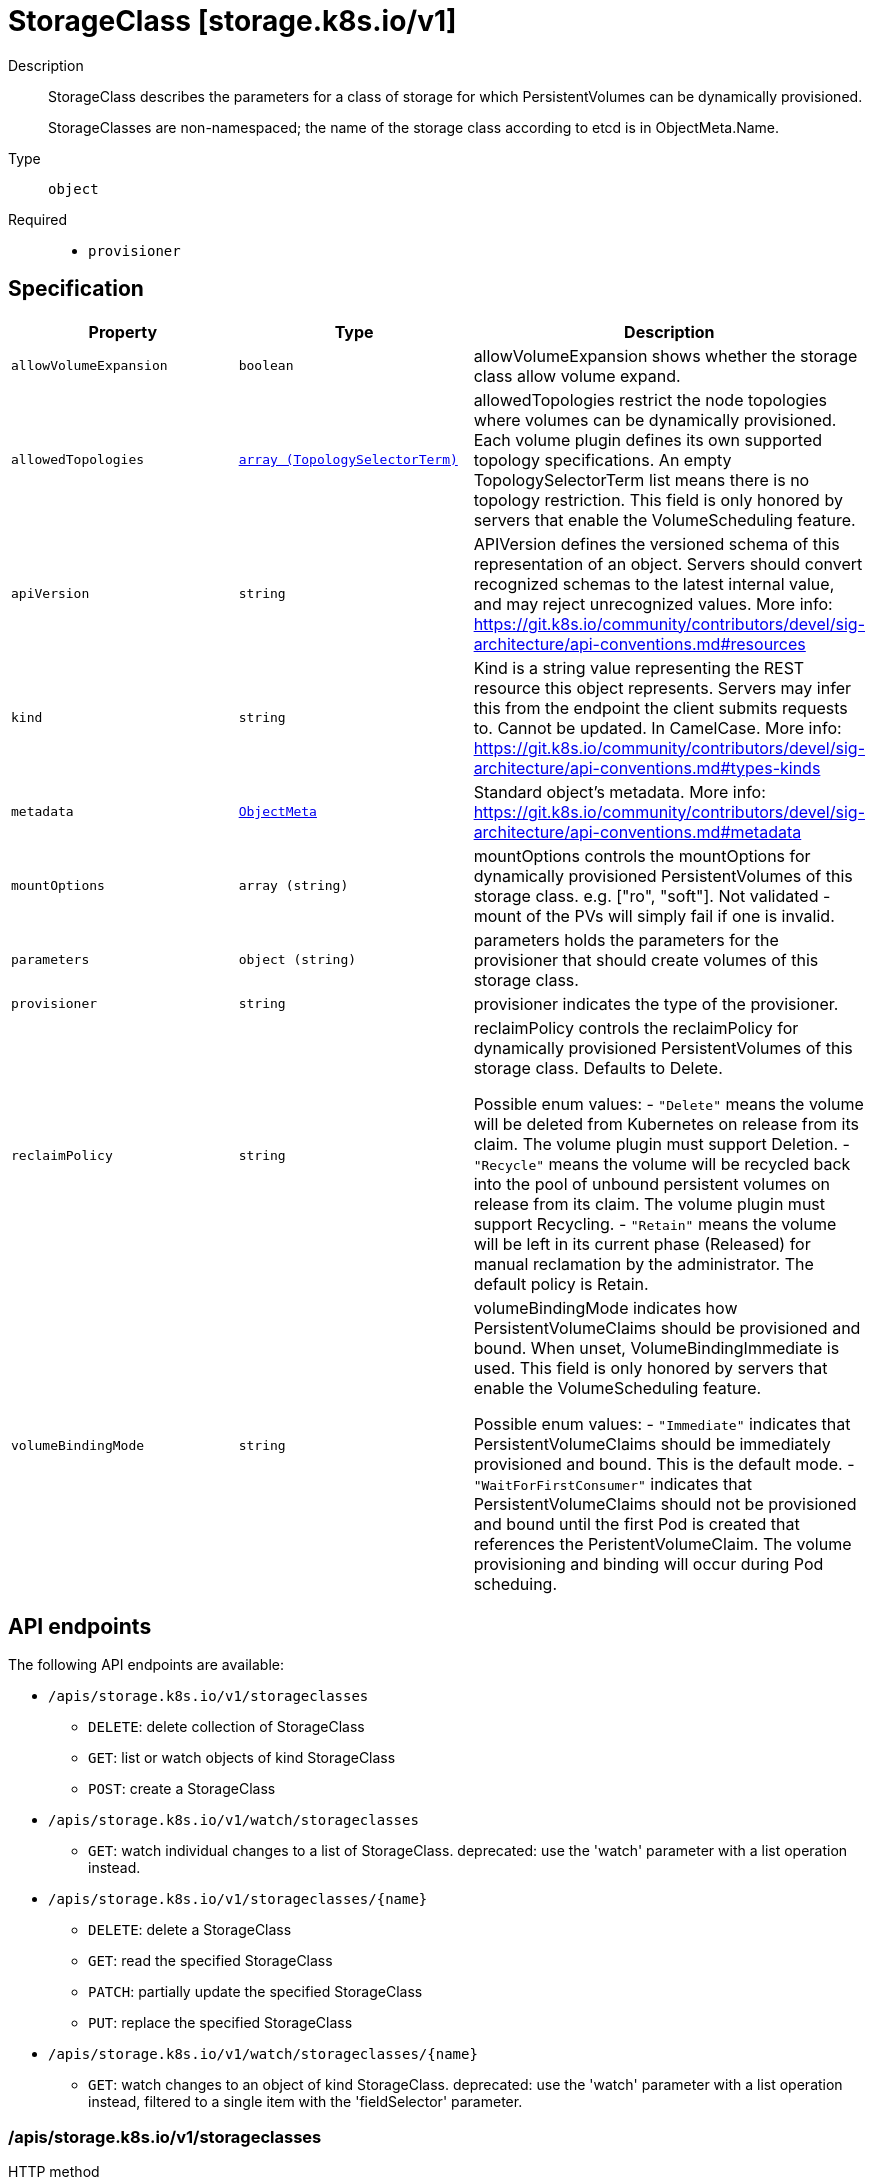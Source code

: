 // Automatically generated by 'openshift-apidocs-gen'. Do not edit.
:_mod-docs-content-type: ASSEMBLY
[id="storageclass-storage-k8s-io-v1"]
= StorageClass [storage.k8s.io/v1]

:toc: macro
:toc-title:

toc::[]


Description::
+
--
StorageClass describes the parameters for a class of storage for which PersistentVolumes can be dynamically provisioned.

StorageClasses are non-namespaced; the name of the storage class according to etcd is in ObjectMeta.Name.
--

Type::
  `object`

Required::
  - `provisioner`


== Specification

[cols="1,1,1",options="header"]
|===
| Property | Type | Description

| `allowVolumeExpansion`
| `boolean`
| allowVolumeExpansion shows whether the storage class allow volume expand.

| `allowedTopologies`
| xref:../objects/index.adoc#io-k8s-api-core-v1-TopologySelectorTerm[`array (TopologySelectorTerm)`]
| allowedTopologies restrict the node topologies where volumes can be dynamically provisioned. Each volume plugin defines its own supported topology specifications. An empty TopologySelectorTerm list means there is no topology restriction. This field is only honored by servers that enable the VolumeScheduling feature.

| `apiVersion`
| `string`
| APIVersion defines the versioned schema of this representation of an object. Servers should convert recognized schemas to the latest internal value, and may reject unrecognized values. More info: https://git.k8s.io/community/contributors/devel/sig-architecture/api-conventions.md#resources

| `kind`
| `string`
| Kind is a string value representing the REST resource this object represents. Servers may infer this from the endpoint the client submits requests to. Cannot be updated. In CamelCase. More info: https://git.k8s.io/community/contributors/devel/sig-architecture/api-conventions.md#types-kinds

| `metadata`
| xref:../objects/index.adoc#io-k8s-apimachinery-pkg-apis-meta-v1-ObjectMeta[`ObjectMeta`]
| Standard object's metadata. More info: https://git.k8s.io/community/contributors/devel/sig-architecture/api-conventions.md#metadata

| `mountOptions`
| `array (string)`
| mountOptions controls the mountOptions for dynamically provisioned PersistentVolumes of this storage class. e.g. ["ro", "soft"]. Not validated - mount of the PVs will simply fail if one is invalid.

| `parameters`
| `object (string)`
| parameters holds the parameters for the provisioner that should create volumes of this storage class.

| `provisioner`
| `string`
| provisioner indicates the type of the provisioner.

| `reclaimPolicy`
| `string`
| reclaimPolicy controls the reclaimPolicy for dynamically provisioned PersistentVolumes of this storage class. Defaults to Delete.

Possible enum values:
 - `"Delete"` means the volume will be deleted from Kubernetes on release from its claim. The volume plugin must support Deletion.
 - `"Recycle"` means the volume will be recycled back into the pool of unbound persistent volumes on release from its claim. The volume plugin must support Recycling.
 - `"Retain"` means the volume will be left in its current phase (Released) for manual reclamation by the administrator. The default policy is Retain.

| `volumeBindingMode`
| `string`
| volumeBindingMode indicates how PersistentVolumeClaims should be provisioned and bound.  When unset, VolumeBindingImmediate is used. This field is only honored by servers that enable the VolumeScheduling feature.

Possible enum values:
 - `"Immediate"` indicates that PersistentVolumeClaims should be immediately provisioned and bound. This is the default mode.
 - `"WaitForFirstConsumer"` indicates that PersistentVolumeClaims should not be provisioned and bound until the first Pod is created that references the PeristentVolumeClaim. The volume provisioning and binding will occur during Pod scheduing.

|===

== API endpoints

The following API endpoints are available:

* `/apis/storage.k8s.io/v1/storageclasses`
- `DELETE`: delete collection of StorageClass
- `GET`: list or watch objects of kind StorageClass
- `POST`: create a StorageClass
* `/apis/storage.k8s.io/v1/watch/storageclasses`
- `GET`: watch individual changes to a list of StorageClass. deprecated: use the &#x27;watch&#x27; parameter with a list operation instead.
* `/apis/storage.k8s.io/v1/storageclasses/{name}`
- `DELETE`: delete a StorageClass
- `GET`: read the specified StorageClass
- `PATCH`: partially update the specified StorageClass
- `PUT`: replace the specified StorageClass
* `/apis/storage.k8s.io/v1/watch/storageclasses/{name}`
- `GET`: watch changes to an object of kind StorageClass. deprecated: use the &#x27;watch&#x27; parameter with a list operation instead, filtered to a single item with the &#x27;fieldSelector&#x27; parameter.


=== /apis/storage.k8s.io/v1/storageclasses



HTTP method::
  `DELETE`

Description::
  delete collection of StorageClass


.Query parameters
[cols="1,1,2",options="header"]
|===
| Parameter | Type | Description
| `dryRun`
| `string`
| When present, indicates that modifications should not be persisted. An invalid or unrecognized dryRun directive will result in an error response and no further processing of the request. Valid values are: - All: all dry run stages will be processed
|===


.HTTP responses
[cols="1,1",options="header"]
|===
| HTTP code | Reponse body
| 200 - OK
| xref:../objects/index.adoc#io-k8s-apimachinery-pkg-apis-meta-v1-Status[`Status`] schema
| 401 - Unauthorized
| Empty
|===

HTTP method::
  `GET`

Description::
  list or watch objects of kind StorageClass




.HTTP responses
[cols="1,1",options="header"]
|===
| HTTP code | Reponse body
| 200 - OK
| xref:../objects/index.adoc#io-k8s-api-storage-v1-StorageClassList[`StorageClassList`] schema
| 401 - Unauthorized
| Empty
|===

HTTP method::
  `POST`

Description::
  create a StorageClass


.Query parameters
[cols="1,1,2",options="header"]
|===
| Parameter | Type | Description
| `dryRun`
| `string`
| When present, indicates that modifications should not be persisted. An invalid or unrecognized dryRun directive will result in an error response and no further processing of the request. Valid values are: - All: all dry run stages will be processed
| `fieldValidation`
| `string`
| fieldValidation instructs the server on how to handle objects in the request (POST/PUT/PATCH) containing unknown or duplicate fields. Valid values are: - Ignore: This will ignore any unknown fields that are silently dropped from the object, and will ignore all but the last duplicate field that the decoder encounters. This is the default behavior prior to v1.23. - Warn: This will send a warning via the standard warning response header for each unknown field that is dropped from the object, and for each duplicate field that is encountered. The request will still succeed if there are no other errors, and will only persist the last of any duplicate fields. This is the default in v1.23+ - Strict: This will fail the request with a BadRequest error if any unknown fields would be dropped from the object, or if any duplicate fields are present. The error returned from the server will contain all unknown and duplicate fields encountered.
|===

.Body parameters
[cols="1,1,2",options="header"]
|===
| Parameter | Type | Description
| `body`
| xref:../storage_apis/storageclass-storage-k8s-io-v1.adoc#storageclass-storage-k8s-io-v1[`StorageClass`] schema
| 
|===

.HTTP responses
[cols="1,1",options="header"]
|===
| HTTP code | Reponse body
| 200 - OK
| xref:../storage_apis/storageclass-storage-k8s-io-v1.adoc#storageclass-storage-k8s-io-v1[`StorageClass`] schema
| 201 - Created
| xref:../storage_apis/storageclass-storage-k8s-io-v1.adoc#storageclass-storage-k8s-io-v1[`StorageClass`] schema
| 202 - Accepted
| xref:../storage_apis/storageclass-storage-k8s-io-v1.adoc#storageclass-storage-k8s-io-v1[`StorageClass`] schema
| 401 - Unauthorized
| Empty
|===


=== /apis/storage.k8s.io/v1/watch/storageclasses



HTTP method::
  `GET`

Description::
  watch individual changes to a list of StorageClass. deprecated: use the &#x27;watch&#x27; parameter with a list operation instead.


.HTTP responses
[cols="1,1",options="header"]
|===
| HTTP code | Reponse body
| 200 - OK
| xref:../objects/index.adoc#io-k8s-apimachinery-pkg-apis-meta-v1-WatchEvent[`WatchEvent`] schema
| 401 - Unauthorized
| Empty
|===


=== /apis/storage.k8s.io/v1/storageclasses/{name}

.Global path parameters
[cols="1,1,2",options="header"]
|===
| Parameter | Type | Description
| `name`
| `string`
| name of the StorageClass
|===


HTTP method::
  `DELETE`

Description::
  delete a StorageClass


.Query parameters
[cols="1,1,2",options="header"]
|===
| Parameter | Type | Description
| `dryRun`
| `string`
| When present, indicates that modifications should not be persisted. An invalid or unrecognized dryRun directive will result in an error response and no further processing of the request. Valid values are: - All: all dry run stages will be processed
|===


.HTTP responses
[cols="1,1",options="header"]
|===
| HTTP code | Reponse body
| 200 - OK
| xref:../storage_apis/storageclass-storage-k8s-io-v1.adoc#storageclass-storage-k8s-io-v1[`StorageClass`] schema
| 202 - Accepted
| xref:../storage_apis/storageclass-storage-k8s-io-v1.adoc#storageclass-storage-k8s-io-v1[`StorageClass`] schema
| 401 - Unauthorized
| Empty
|===

HTTP method::
  `GET`

Description::
  read the specified StorageClass


.HTTP responses
[cols="1,1",options="header"]
|===
| HTTP code | Reponse body
| 200 - OK
| xref:../storage_apis/storageclass-storage-k8s-io-v1.adoc#storageclass-storage-k8s-io-v1[`StorageClass`] schema
| 401 - Unauthorized
| Empty
|===

HTTP method::
  `PATCH`

Description::
  partially update the specified StorageClass


.Query parameters
[cols="1,1,2",options="header"]
|===
| Parameter | Type | Description
| `dryRun`
| `string`
| When present, indicates that modifications should not be persisted. An invalid or unrecognized dryRun directive will result in an error response and no further processing of the request. Valid values are: - All: all dry run stages will be processed
| `fieldValidation`
| `string`
| fieldValidation instructs the server on how to handle objects in the request (POST/PUT/PATCH) containing unknown or duplicate fields. Valid values are: - Ignore: This will ignore any unknown fields that are silently dropped from the object, and will ignore all but the last duplicate field that the decoder encounters. This is the default behavior prior to v1.23. - Warn: This will send a warning via the standard warning response header for each unknown field that is dropped from the object, and for each duplicate field that is encountered. The request will still succeed if there are no other errors, and will only persist the last of any duplicate fields. This is the default in v1.23+ - Strict: This will fail the request with a BadRequest error if any unknown fields would be dropped from the object, or if any duplicate fields are present. The error returned from the server will contain all unknown and duplicate fields encountered.
|===


.HTTP responses
[cols="1,1",options="header"]
|===
| HTTP code | Reponse body
| 200 - OK
| xref:../storage_apis/storageclass-storage-k8s-io-v1.adoc#storageclass-storage-k8s-io-v1[`StorageClass`] schema
| 201 - Created
| xref:../storage_apis/storageclass-storage-k8s-io-v1.adoc#storageclass-storage-k8s-io-v1[`StorageClass`] schema
| 401 - Unauthorized
| Empty
|===

HTTP method::
  `PUT`

Description::
  replace the specified StorageClass


.Query parameters
[cols="1,1,2",options="header"]
|===
| Parameter | Type | Description
| `dryRun`
| `string`
| When present, indicates that modifications should not be persisted. An invalid or unrecognized dryRun directive will result in an error response and no further processing of the request. Valid values are: - All: all dry run stages will be processed
| `fieldValidation`
| `string`
| fieldValidation instructs the server on how to handle objects in the request (POST/PUT/PATCH) containing unknown or duplicate fields. Valid values are: - Ignore: This will ignore any unknown fields that are silently dropped from the object, and will ignore all but the last duplicate field that the decoder encounters. This is the default behavior prior to v1.23. - Warn: This will send a warning via the standard warning response header for each unknown field that is dropped from the object, and for each duplicate field that is encountered. The request will still succeed if there are no other errors, and will only persist the last of any duplicate fields. This is the default in v1.23+ - Strict: This will fail the request with a BadRequest error if any unknown fields would be dropped from the object, or if any duplicate fields are present. The error returned from the server will contain all unknown and duplicate fields encountered.
|===

.Body parameters
[cols="1,1,2",options="header"]
|===
| Parameter | Type | Description
| `body`
| xref:../storage_apis/storageclass-storage-k8s-io-v1.adoc#storageclass-storage-k8s-io-v1[`StorageClass`] schema
| 
|===

.HTTP responses
[cols="1,1",options="header"]
|===
| HTTP code | Reponse body
| 200 - OK
| xref:../storage_apis/storageclass-storage-k8s-io-v1.adoc#storageclass-storage-k8s-io-v1[`StorageClass`] schema
| 201 - Created
| xref:../storage_apis/storageclass-storage-k8s-io-v1.adoc#storageclass-storage-k8s-io-v1[`StorageClass`] schema
| 401 - Unauthorized
| Empty
|===


=== /apis/storage.k8s.io/v1/watch/storageclasses/{name}

.Global path parameters
[cols="1,1,2",options="header"]
|===
| Parameter | Type | Description
| `name`
| `string`
| name of the StorageClass
|===


HTTP method::
  `GET`

Description::
  watch changes to an object of kind StorageClass. deprecated: use the &#x27;watch&#x27; parameter with a list operation instead, filtered to a single item with the &#x27;fieldSelector&#x27; parameter.


.HTTP responses
[cols="1,1",options="header"]
|===
| HTTP code | Reponse body
| 200 - OK
| xref:../objects/index.adoc#io-k8s-apimachinery-pkg-apis-meta-v1-WatchEvent[`WatchEvent`] schema
| 401 - Unauthorized
| Empty
|===


